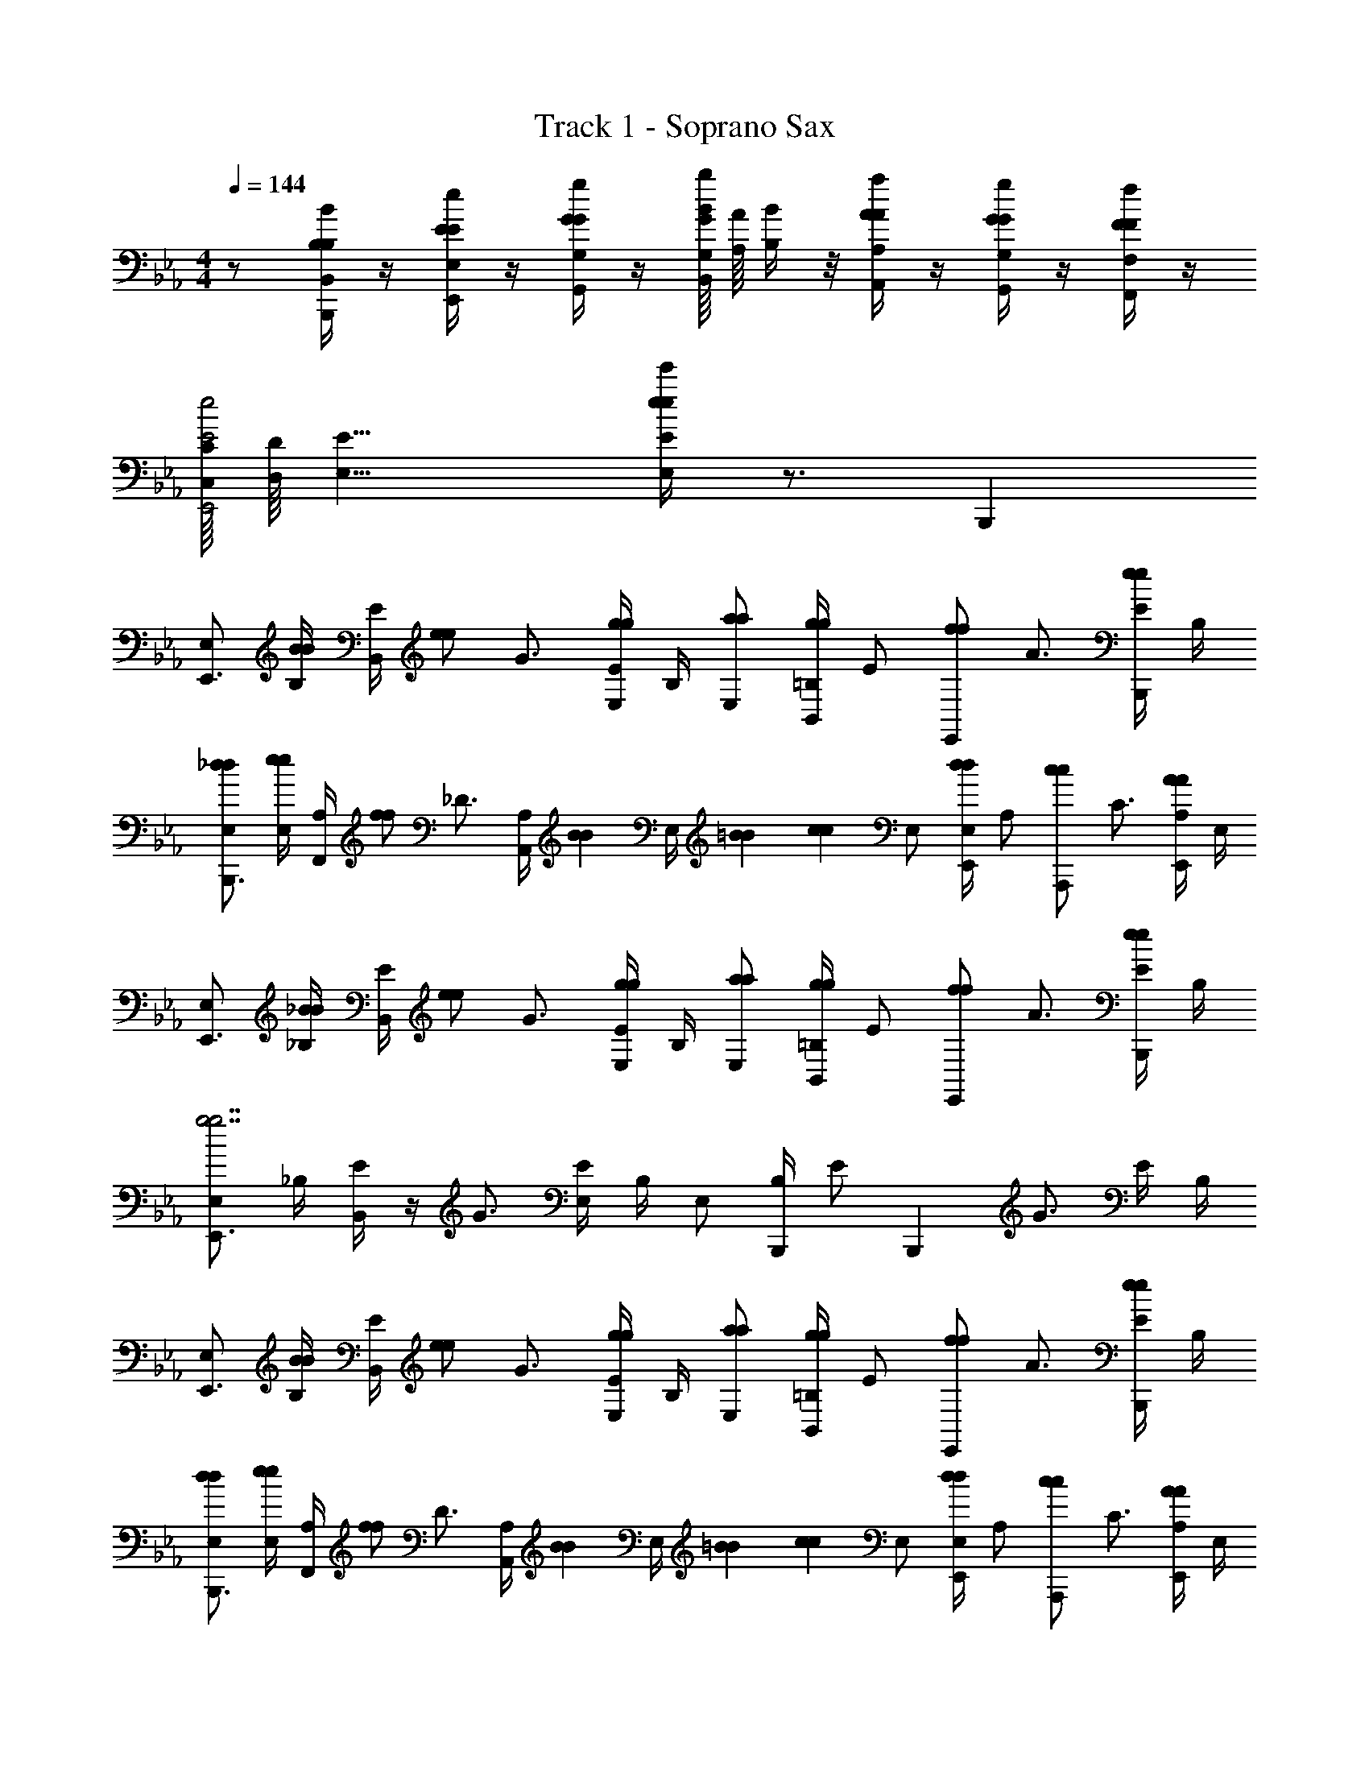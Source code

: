 X: 1
T: Track 1 - Soprano Sax
Z: ABC Generated by Starbound Composer v0.8.7
L: 1/4
M: 4/4
Q: 1/4=144
K: Eb
z/ [B,/4B/4B,/4B,,/4B,,,/4] z/4 [E/4e/4E/4E,/4E,,/4] z/4 [G/4g/4G/4G,/4G,,/4] z/4 [G/16G,/16B/b/B,,/] [A/16A,/16] [B/4B,/4] z/8 [A/4a/4A/4A,/4A,,/4] z/4 [G/4g/4G/4G,/4G,,/4] z/4 [F/4f/4F/4F,/4F,,/4] z/4 
[C/16C,/16E2e2E,,2] [D/16D,/16] [E15/8E,15/8] [e/4e'/4e/4E/4E,/4] z3/4 B,,, 
[E,/E,,3/4] [B,/4B/B/] [B,,/4E/] [z/4e/e/] [z/4G3/4] [E/4g/g/E,] B,/4 [E,/a/a/] [=B,/4B,,/g/g/] [z/4E/] [z/4E,,/f/f/] [z/4A3/4] [E/4B,,,/e/e/] B,/4 
[E,/_d/d/B,,,3/4] [E,/4e/e/] [F,,/4A,/] [z/4f/f/] [z/4_D3/4] [z/12A,/4A,,] [z/6B7/36B7/36] [z/36E,/4] [=B/9B/9] [z/9c11/18c11/18] E,/ [E,/4E,,/d/d/] [z/4A,/] [z/4A,,,/c/c/] [z/4C3/4] [A,/4E,,/A/A/] E,/4 
[E,/E,,3/4] [_B,/4_B/B/] [B,,/4E/] [z/4e/e/] [z/4G3/4] [E/4g/g/E,] B,/4 [E,/a/a/] [=B,/4B,,/g/g/] [z/4E/] [z/4E,,/f/f/] [z/4A3/4] [E/4B,,,/e/e/] B,/4 
[E,/E,,3/4g7/g7/] _B,/4 [B,,/4E/] z/4 [z/4G3/4] [E/4E,] B,/4 E,/ [B,/4B,,,/] [z/4E/] [z/4B,,,] [z/4G3/4] E/4 B,/4 
[E,/E,,3/4] [B,/4B/B/] [B,,/4E/] [z/4e/e/] [z/4G3/4] [E/4g/g/E,] B,/4 [E,/a/a/] [=B,/4B,,/g/g/] [z/4E/] [z/4E,,/f/f/] [z/4A3/4] [E/4B,,,/e/e/] B,/4 
[E,/d/d/B,,,3/4] [E,/4e/e/] [F,,/4A,/] [z/4f/f/] [z/4D3/4] [z/12A,/4A,,] [z/6B7/36B7/36] [z/36E,/4] [=B/9B/9] [z/9c11/18c11/18] E,/ [E,/4E,,/d/d/] [z/4A,/] [z/4A,,,/c/c/] [z/4C3/4] [A,/4E,,/A/A/] E,/4 
[E,/E,,3/4] [_B,/4_B/B/] [B,,/4E/] [z/4e/e/] [z/4G3/4] [E/4g/g/E,] B,/4 [E,/a/a/] [=B,/4B,,/g/g/] [z/4E/] [z/4E,,/a/a/] [z/4A3/4] [E/4B,,,/b/b/] B,/4 
[E,/E,,3/4g7/g7/] _B,/4 [B,,/4E/] z/4 [z/4G3/4] [E/4E,] B,/4 E,/ [B,/4E,,/] [z/4E/] [z/4E,,] [z/4G3/4] E/4 B,/4 
[G,,/G,,3/4=D2B2G4] [D,/4D/] [D,/4G,/] [z/4G/] [z/4B,3/4] [G,/4B5/14G,] [z3/28D,/4] B/7 [c/G,,/c2E8] [G,/4B/G,,/] [z/4C/] [z/4c/C,,/] [z/4E3/4] [C/4=d7/20G,,/] [z/10G,/4] d3/20 
[e/G,,/A,,,3/4A2=B2] [E,/4_d/] [E,,/4A,/] [z/4B/] [z/4=B,3/4] [A,/4d/A,,/] E,/4 [E,/_BE,,G2B2] _B,/4 E/4 [G/D,/D,,/] [F,/4F/D,,/] B,/4 
[C,/C,,3/4G2c2] [G,/4E/] [G,,/4C/] [z/4G/] [z/4E3/4] [C/4c5/14C,] [z3/28G,/4] c/7 [=d/B,,/D2F2B2] [F,/4c/B,,,/] [z/4B,/] [z/4d/B,,,/] [z/4D3/4] [e/4B,/4B,,,/] F,/4 
[A,,/A,,,3/4fE2A2c2] E,/4 [E,,/4A,/] [z/4e/] [z/4C3/4] [A,/4f5/14A,,/] [z3/28E,/4] f/7 [B,,/B,,,3/4gF2B4d4] F,/4 [F,,/4B,/] [z/4f] [z/4D3/4] [B,/4B,,/] F,/4 
[G,,/G,,3/4G4] [D,/4D/D/D/] [D,/4G,/] [z/4G/G/G/] [z/4B,3/4] [G,/4B/B/B/G,] D,/4 [c/G,,/c/c/c2e8] [G,/4B/G,,/B/B/] [z/4C/] [z/4c/C,,/c/c/] [z/4E3/4] [C/4d/G,,/d/d/] G,/4 
[e/G,,/e/e/A,,,3/4A2=B2] [E,/4_d/d/d/] [E,,/4A,/] [z/4B/B/B/] [z/4=B,3/4] [A,/4A/A,,/A/A/] E,/4 [E,/GE,,GG_B2G4] _B,/4 E/4 [D,/D,,/FFF] [F,/4D,,/] B,/4 
[C,/C,,3/4c2] [G,/4E/E/E/] [G,,/4C/] [z/4G/G/G/] [z/4E3/4] [C/4c/c/c/C,] G,/4 [=d/B,,/d/d/F2B2d2] [F,/4c/B,,,/c/c/] [z/4B,/] [z/4d/B,,,/d/d/] [z/4D3/4] [B,/4e/B,,,/e/e/] F,/4 
[F3/8=A3/8c3/8C3/8A3/8F,,/f2f2f2] z3/8 [F3/8A3/8c3/8C3/8A3/8F,,/] z3/8 [F3/8A3/8c3/8C3/8A3/8F,,/] z/8 [ccc] [F3/8c3/8C3/8G3/8fff] z/8 [F3/8A3/8=A,3/8F3/8] z/8 
[D3/8G3/8=B3/8D3/8G3/8G,,/g4g4g4] z3/8 [D3/8G3/8B3/8D3/8G3/8G,,/] z3/8 [D3/8G3/8B3/8D3/8G3/8G,,/] z17/8 
[G,3/8C3/8C,,/] z/8 [z/4=E3/8G3/8G3/8E3/8G3/8G3/8E3/8G,3/8=E,3/8] [z/4G,3/8C3/8C,,/] [G3/8c3/8c3/8G3/8c3/8c3/8G3/8C3/8G,3/8] z/8 [c3/8=e3/8e3/8c3/8e3/8e3/8G3/8E3/8C3/8] z/8 [z/4c3/8f3/8f3/8c3/8f3/8f3/8A3/8F3/8C3/8] [z/4C,,/] [c3/8e3/8e3/8c3/8e3/8e3/8G3/8E3/8C3/8] z/8 [B3/8d3/8d3/8B3/8d3/8d3/8G3/8D3/8=B,3/8] z/8 [G3/8c3/8c3/8G3/8c3/8c3/8F3/8C3/8G,3/8C,,/] z/8 
[D3/8G3/8B3/8B3/8D3/8G,3/8D3/8B3/8B3/8D3/8B,3/8D,3/8C,,/] z/8 [z/4F3/8G3/8c3/8c3/8G3/8c3/8c3/8F3/8C3/8G,3/8] [z/4G,3/8D3/8C,,/] [B3/8d3/8d3/8B3/8d3/8d3/8B3/8D3/8B,3/8] z/8 [D3/8E3/8G3/8G3/8E3/8G3/8G3/8E3/8G,3/8E,3/8] z3/8 [z/12C,,/] [F/9A/9] [^F25/288_B25/288] [G15/32=B15/32] [E/4G/4] z/4 [D/4=F/4C,,/] z/4 
[C/4E/4G,3/8C3/8C,,/] z/4 [z/4E3/8G3/8G3/8E3/8G3/8G3/8E3/8G,3/8E,3/8] [z/4G,3/8C3/8C,,/] [G3/8c3/8c3/8G3/8c3/8c3/8G3/8C3/8G,3/8] z/8 [c3/8e3/8e3/8c3/8e3/8e3/8G3/8E3/8C3/8] z/8 [z/4c3/8f3/8f3/8c3/8f3/8f3/8A3/8F3/8C3/8] [z/4C,,/] [c3/8e3/8e3/8c3/8e3/8e3/8G3/8E3/8C3/8] z/8 [B3/8d3/8d3/8B3/8d3/8d3/8G3/8D3/8B,3/8] z/8 [F3/8G3/8c3/8c3/8G3/8c3/8c3/8F3/8C3/8G,3/8C,,/] z/8 
[G3/8c3/8e3/8e3/8G3/8e3/8e3/8G3/8E3/8G,3/8C,,/] z3/8 [z/4C,,/] G3/10 _A/5 G/ [z/4D] C,,/ z/4 c/8 _d/8 [z/4=d3/4] C,,/ 
[G,3/8C3/8C,,/c] z/8 [z/4E3/8G3/8G3/8E3/8G3/8G3/8E3/8G,3/8E,3/8] [z/4G,3/8C3/8C,,/] [G3/8c3/8c3/8G3/8c3/8c3/8G3/8C3/8G,3/8] z/8 [c3/8e3/8e3/8c3/8e3/8e3/8G3/8E3/8C3/8] z/8 [z/4c3/8f3/8f3/8c3/8f3/8f3/8=A3/8F3/8C3/8] [z/4C,,/] [c3/8e3/8e3/8c3/8e3/8e3/8G3/8E3/8C3/8] z/8 [B3/8d3/8d3/8B3/8d3/8d3/8G3/8D3/8B,3/8] z/8 [G3/8c3/8c3/8G3/8c3/8c3/8F3/8C3/8G,3/8C,,/] z/8 
[D3/8G3/8B3/8B3/8D3/8G,3/8D3/8B3/8B3/8D3/8B,3/8D,3/8C,,/] z/8 [z/4G3/8A3/8c3/8c3/8A3/8c3/8c3/8A3/8C3/8A,3/8] [z/4G,3/8D3/8C,,/] [B3/8d3/8d3/8B3/8d3/8d3/8B3/8D3/8B,3/8] z/8 [D3/8E3/8G3/8G3/8E3/8G3/8G3/8E3/8G,3/8E,3/8] z3/8 [z/12C,,/] [F/9A/9] [^F25/288_B25/288] [G15/32=B15/32] [E/4G/4] z/4 [B/4d/4C,,/] z/4 
[G/4c/4G,3/8C3/8C,,/] z/4 [z/4E3/8G3/8G3/8E3/8G3/8G3/8E3/8G,3/8E,3/8] [z/4G,3/8C3/8C,,/] [G3/8c3/8c3/8G3/8c3/8c3/8G3/8C3/8G,3/8] z/8 [c3/8e3/8e3/8c3/8e3/8e3/8G3/8E3/8C3/8] z/8 [z/4c3/8f3/8f3/8c3/8f3/8f3/8A3/8=F3/8C3/8] [z/4C,,/] [c3/8e3/8e3/8c3/8e3/8e3/8G3/8E3/8C3/8] z/8 [c3/8f3/8f3/8c3/8f3/8f3/8A3/8F3/8C3/8] z/8 [B3/8c3/8g3/8g3/8B3/8g3/8g3/8B3/8G3/8B,3/8C,,/] z/8 
[c3/8e3/8e3/8c3/8G,3/8C3/8e3/8e3/8G3/8E3/8C3/8C,,/] z3/8 [G,3/8C3/8C,,/] z3/8 [e/4e/4] [f3/28f3/28] [e/7e/7] [d/4d/4] [c/4c/4C,,/] [B/4B/4] [A/4A/4] [G/4G/4] [F/4F/4] [E/4E/4=B,,,/] [D/4D/4] 
[=A,,/CCA,,3A,3] [z/4A3/8A3/8E3/8A/E/] [z/4A,,/] [c3/8c3/8A3/8c/A/] z/8 [e3/8e3/8c3/8e/A/c/] z/8 [z/4f3/8A3/8c3/8f3/8f3/8c3/8] [z/4A,,/] [e3/8e3/8c3/8e/G/c/] z/8 [f3/8f3/8c3/8f/A/c/F,,F,] z/8 [g3/8g3/8d3/8A,,/g/B/d/] z/8 
[=a3/8c3/8f3/8a3/8a3/8c3/8G,,/G,,3/G,3/] z/8 [z/4g3/8g3/8c3/8g/c/] [z/4G,,/] [a3/8a3/8c3/8a/c/f/] z/8 [=b3/8b3/8d3/8F,,/b/d/f/F,,3/F,3/] z/8 [c'3/8e3/8g3/8c'3/8c'3/8e3/8] z/8 [g3/8c3/8e3/8g3/8g3/8e3/8=E,,/] z/8 [e3/8G3/8c3/8e3/8e3/8c3/8E,,E,] z/8 [g3/8c3/8e3/8g3/8g3/8e3/8E,,/] z/8 
[f3/8f3/8c3/8D,,/f/A/c/D,,3D,3] z3/8 [z/4D,,/] [f3/8f3/8c3/8f/A/c/] z5/8 [z/4f3/8A3/8c3/8f3/8f3/8c3/8] [z/4E,,/] [e3/8A3/8c3/8e3/8e3/8c3/8] z/8 [d3/8F3/8A3/8d3/8d3/8A3/8F,,F,] z/8 [c3/8F3/8A3/8c3/8c3/8A3/8F,,/] z/8 
[F3/8A3/8d3/8d3/8d3/8F3/8G,,/G,3/G,,4] z3/8 [F3/8A3/8d3/8G,,/] z3/8 [c'/4c'/4c'/4F3/8A3/8d3/8G,5/G,5/] [b/4b/4b/4] [a/4a/4a/4] [g/4g/4g/4G3/8B3/8d3/8G,,/] [f/4f/4f/4] [e/4e/4e/4] [d/4d/4d/4G3/8B3/8] [c/4c/4c/4] [B/4B/4B/4B,3/8D3/8G3/8G,,/] [A/4A/4A/4] 
[G3/8G3/8G3/8G,3/8C3/8C,,/E,4G,4E,4G,4C,16C,16] z/8 [z/4E3/8G3/8g3/8G3/8E3/8] [z/4G3/8E3/8G,3/8C3/8C,,/] [z/4G3/8c3/8c'3/8c3/8G3/8] [z/4c3/8G3/8] [z/4c3/8e3/8=e'3/8e3/8c3/8] [z/4e3/8c3/8] [z/4c3/8f3/8f'3/8f3/8c3/8] [z/4f3/8c3/8C,,/] [z/4c3/8e3/8e'3/8e3/8c3/8] [z/4e3/8c3/8] [z/4B3/8d3/8d'3/8d3/8B3/8] [z/4d3/8B3/8] [z/4G3/8c3/8c'3/8c3/8G3/8C,,/] [z/4c3/8G3/8] 
[z/4D3/8G3/8B3/8G,3/8D3/8b3/8B3/8D3/8C,,/D,4G,4D,4G,4] [z/4B3/8D3/8] [z/4G3/8A3/8c3/8c'3/8c3/8A3/8] [z/4c3/8G3/8G,3/8D3/8C,,/] [z/4B3/8d3/8d'3/8d3/8B3/8] [z/4d3/8B3/8] [z/4D3/8E3/8G3/8g3/8G3/8E3/8] [G3/8E3/8] z/8 [z/12C,,/] [F/9A/9] [^F25/288_B25/288] [G15/32=B15/32] [E/4G/4] z/4 [D/4=F/4C,,/] z/4 
[C/4E/4G,3/8C3/8C,,/E,4G,4E,5G,5] z/4 [z/4E3/8G3/8g3/8G3/8E3/8] [z/4G3/8E3/8G,3/8C3/8C,,/] [z/4G3/8c3/8c'3/8c3/8G3/8] [z/4c3/8G3/8] [z/4c3/8e3/8e'3/8e3/8c3/8] [z/4e3/8c3/8] [z/4c3/8f3/8f'3/8f3/8c3/8] [z/4f3/8c3/8C,,/] [z/4c3/8e3/8e'3/8e3/8c3/8] [z/4e3/8c3/8] [z/4B3/8d3/8d'3/8d3/8B3/8] [z/4d3/8B3/8] [z/4F3/8G3/8c3/8c'3/8c3/8G3/8C,,/] [z/4c3/8G3/8] 
[z/4G3/8c3/8e3/8e'3/8e3/8G3/8C,,/E,G,] [e3/8G3/8] z/8 [z/4C,,/] [G3/10F,A,F,A,] _A/5 G/ [z/4DG,B,G,B,] C,,/ z/4 [c/8F,A,F,A,] _d/8 [z/4=d3/4] C,,/ 
[G,3/8C3/8C,,/cE,4G,4E,4G,4C,8C,8] z/8 [z/4E3/8G3/8g3/8G3/8E3/8] [z/4G3/8E3/8G,3/8C3/8C,,/] [z/4G3/8c3/8c'3/8c3/8G3/8] [z/4c3/8G3/8] [z/4c3/8e3/8e'3/8e3/8c3/8] [z/4e3/8c3/8] [z/4c3/8f3/8f'3/8f3/8c3/8] [z/4f3/8c3/8C,,/] [z/4c3/8e3/8e'3/8e3/8c3/8] [z/4e3/8c3/8] [z/4B3/8d3/8d'3/8d3/8B3/8] [z/4d3/8B3/8] [z/4G3/8c3/8c'3/8c3/8G3/8C,,/] [z/4c3/8G3/8] 
[z/4D3/8G3/8B3/8G,3/8D3/8b3/8B3/8D3/8C,,/D,4G,4D,4G,4] [z/4B3/8D3/8] [z/4G3/8=A3/8c3/8c'3/8c3/8A3/8] [z/4c3/8A3/8G,3/8D3/8C,,/] [z/4B3/8d3/8d'3/8d3/8B3/8] [z/4d3/8B3/8] [z/4D3/8E3/8G3/8g3/8G3/8E3/8] [G3/8E3/8] z/8 [z/4C,,/] [g3/8g3/8G3/8G3/8] z/8 [f3/8f3/8c3/8c3/8] z/8 [e3/8e3/8_B,3/8G3/8e3/8e3/8C,,/] z/8 
[z/8g3/8G,3/8_E3/8g3/8G3/8_E,,/_E,4G,4E,4G,4] g/4 z3/8 [z/4G,3/8E3/8E,,/] [z/4_a3/8a3/8a3/8_A3/8] [z/4B,3/8G3/8] [_b/b/b/_B3/] [z/4_e] [z/4E,,/] [B,3/8G3/8e/] z/8 [_A,3/8F3/8g/G/G/] z/8 [G,3/8E3/8b/E,,/B/B/] z/8 
[c3/8C3/8E3/8c3/8_A,,/cA,,3A,,3] z3/8 [z/4C3/8E3/8A,,/] [d3/8d3/8d/] z/8 [C3/8E3/8e/e3/e3/] z/8 [z/4f'/] E,,/ z/4 [f/f/f/G,B,G,B,] [g/A,,,/g/g/] 
[B,,/B2g2B2g2B2g2G,2B,2G,2B,2B,,4] F,/4 B,/ [z/4E3/4] B,/4 F,/4 [B,,/A2f2A2f2A2f2F,2A,2F,2A,2] F,/4 B,/ [z/4D3/4] B,/4 F,/4 
[E,/E,,3/4G2e2G2e2E,2B,2E,2B,2] [B,/4B/B/] [B,,/4E/] [z/4e/e/] [z/4G3/4] [E/4g/g/E,] B,/4 [E,/a/a/] [=B,/4B,,/g/g/] [z/4E/] [z/4E,,/f/f/] [z/4A3/4] [E/4_B,,,/e/e/] B,/4 
[E,/_d/d/B,,,3/4] [E,/4e/e/] [F,,/4A,/] [z/4f/f/] [z/4_D3/4] [z/12A,/4A,,] [z/6B7/36B7/36] [z/36E,/4] [=B/9B/9] [z/9c11/18c11/18] E,/ [E,/4E,,/d/d/] [z/4A,/] [z/4A,,,/c/c/] [z/4C3/4] [A,/4E,,/A/A/] E,/4 
[E,/E,,3/4] [_B,/4_B/B/] [B,,/4E/] [z/4e/e/] [z/4G3/4] [E/4g/g/E,] B,/4 [E,/a/a/] [=B,/4B,,/g/g/] [z/4E/] [z/4E,,/f/f/] [z/4A3/4] [E/4B,,,/e/e/] B,/4 
[E,/E,,3/4g7/g7/] _B,/4 [B,,/4E/] z/4 [z/4G3/4] [E/4E,] B,/4 E,/ [B,/4B,,,/] [z/4E/] [z/4B,,,] [z/4G3/4] E/4 B,/4 
[E,/E,,3/4] [B,/4B/B/] [B,,/4E/] [z/4e/e/] [z/4G3/4] [E/4g/g/E,] B,/4 [E,/a/a/] [=B,/4B,,/g/g/] [z/4E/] [z/4E,,/f/f/] [z/4A3/4] [E/4B,,,/e/e/] B,/4 
[E,/d/d/B,,,3/4] [E,/4e/e/] [F,,/4A,/] [z/4f/f/] [z/4D3/4] [z/12A,/4A,,] [z/6B7/36B7/36] [z/36E,/4] [=B/9B/9] [z/9c11/18c11/18] E,/ [E,/4E,,/d/d/] [z/4A,/] [z/4A,,,/c/c/] [z/4C3/4] [A,/4E,,/A/A/] E,/4 
[E,/E,,3/4] [_B,/4_B/B/] [B,,/4E/] [z/4e/e/] [z/4G3/4] [E/4g/g/E,] B,/4 [E,/a/a/] [=B,/4B,,/g/g/] [z/4E/] [z/4E,,/a/a/] [z/4A3/4] [E/4B,,,/b/b/] B,/4 
[E,/E,,3/4g7/g7/] _B,/4 [B,,/4E/] z/4 [z/4G3/4] [E/4E,] B,/4 E,/ [B,/4E,,/] [z/4E/] [z/4E,,] [z/4G3/4] E/4 B,/4 
[G,,/G,,3/4=D2B2G4] [D,/4D/] [D,/4G,/] [z/4G/] [z/4B,3/4] [G,/4B5/14G,] [z3/28D,/4] B/7 [c/G,,/c2E8] [G,/4B/G,,/] [z/4C/] [z/4c/C,,/] [z/4E3/4] [C/4=d7/20G,,/] [z/10G,/4] d3/20 
[e/G,,/A,,,3/4A2=B2] [E,/4_d/] [E,,/4A,/] [z/4B/] [z/4=B,3/4] [A,/4d/A,,/] E,/4 [E,/_BE,,G2B2] _B,/4 E/4 [G/D,/D,,/] [F,/4F/D,,/] B,/4 
[C,/C,,3/4G2c2] [G,/4E/] [G,,/4C/] [z/4G/] [z/4E3/4] [C/4c5/14C,] [z3/28G,/4] c/7 [=d/B,,/D2F2B2] [F,/4c/B,,,/] [z/4B,/] [z/4d/B,,,/] [z/4D3/4] [e/4B,/4B,,,/] F,/4 
[A,,/A,,,3/4fE2A2c2] E,/4 [E,,/4A,/] [z/4e/] [z/4C3/4] [A,/4f5/14A,,/] [z3/28E,/4] f/7 [B,,/B,,,3/4gF2B4d4] F,/4 [F,,/4B,/] [z/4f] [z/4D3/4] [B,/4B,,/] F,/4 
[G,,/G,,3/4G4] [D,/4D/D/D/] [D,/4G,/] [z/4G/G/G/] [z/4B,3/4] [G,/4B/B/B/G,] D,/4 [c/G,,/c/c/c2e8] [G,/4B/G,,/B/B/] [z/4C/] [z/4c/C,,/c/c/] [z/4E3/4] [C/4d/G,,/d/d/] G,/4 
[e/G,,/e/e/A,,,3/4A2=B2] [E,/4_d/d/d/] [E,,/4A,/] [z/4B/B/B/] [z/4=B,3/4] [A,/4A/A,,/A/A/] E,/4 [E,/GE,,GG_B2G4] _B,/4 E/4 [D,/D,,/FFF] [F,/4D,,/] B,/4 
[C,/C,,3/4c2] [G,/4E/E/E/] [G,,/4C/] [z/4G/G/G/] [z/4E3/4] [C/4c/c/c/C,] G,/4 [=d/B,,/d/d/F2B2d2] [F,/4c/B,,,/c/c/] [z/4B,/] [z/4d/B,,,/d/d/] [z/4D3/4] [B,/4e/B,,,/e/e/] F,/4 
[F3/8=A3/8c3/8C3/8A3/8F,,/f2f2f2] z3/8 [F3/8A3/8c3/8C3/8A3/8F,,/] z3/8 [F3/8A3/8c3/8C3/8A3/8F,,/] z/8 [ccc] [F3/8c3/8C3/8G3/8fff] z/8 [F3/8A3/8=A,3/8F3/8] z/8 
[D3/8G3/8=B3/8D3/8G3/8G,,/g4g4g4] z3/8 [D3/8G3/8B3/8D3/8G3/8G,,/] z3/8 [D3/8G3/8B3/8D3/8G3/8G,,/] z17/8 
[G,3/8C3/8C,,/] z/8 [z/4=E3/8G3/8G3/8E3/8G3/8G3/8E3/8G,3/8=E,3/8] [z/4G,3/8C3/8C,,/] [G3/8c3/8c3/8G3/8c3/8c3/8G3/8C3/8G,3/8] z/8 [c3/8=e3/8e3/8c3/8e3/8e3/8G3/8E3/8C3/8] z/8 [z/4c3/8f3/8f3/8c3/8f3/8f3/8A3/8F3/8C3/8] [z/4C,,/] [c3/8e3/8e3/8c3/8e3/8e3/8G3/8E3/8C3/8] z/8 [B3/8d3/8d3/8B3/8d3/8d3/8G3/8D3/8=B,3/8] z/8 [G3/8c3/8c3/8G3/8c3/8c3/8F3/8C3/8G,3/8C,,/] z/8 
[D3/8G3/8B3/8B3/8D3/8G,3/8D3/8B3/8B3/8D3/8B,3/8D,3/8C,,/] z/8 [z/4F3/8G3/8c3/8c3/8G3/8c3/8c3/8F3/8C3/8G,3/8] [z/4G,3/8D3/8C,,/] [B3/8d3/8d3/8B3/8d3/8d3/8B3/8D3/8B,3/8] z/8 [D3/8E3/8G3/8G3/8E3/8G3/8G3/8E3/8G,3/8E,3/8] z3/8 [z/12C,,/] [F/9A/9] [^F25/288_B25/288] [G15/32=B15/32] [E/4G/4] z/4 [D/4=F/4C,,/] z/4 
[C/4E/4G,3/8C3/8C,,/] z/4 [z/4E3/8G3/8G3/8E3/8G3/8G3/8E3/8G,3/8E,3/8] [z/4G,3/8C3/8C,,/] [G3/8c3/8c3/8G3/8c3/8c3/8G3/8C3/8G,3/8] z/8 [c3/8e3/8e3/8c3/8e3/8e3/8G3/8E3/8C3/8] z/8 [z/4c3/8f3/8f3/8c3/8f3/8f3/8A3/8F3/8C3/8] [z/4C,,/] [c3/8e3/8e3/8c3/8e3/8e3/8G3/8E3/8C3/8] z/8 [B3/8d3/8d3/8B3/8d3/8d3/8G3/8D3/8B,3/8] z/8 [F3/8G3/8c3/8c3/8G3/8c3/8c3/8F3/8C3/8G,3/8C,,/] z/8 
[G3/8c3/8e3/8e3/8G3/8e3/8e3/8G3/8E3/8G,3/8C,,/] z3/8 [z/4C,,/] G3/10 _A/5 G/ [z/4D] C,,/ z/4 c/8 _d/8 [z/4=d3/4] C,,/ 
[G,3/8C3/8C,,/c] z/8 [z/4E3/8G3/8G3/8E3/8G3/8G3/8E3/8G,3/8E,3/8] [z/4G,3/8C3/8C,,/] [G3/8c3/8c3/8G3/8c3/8c3/8G3/8C3/8G,3/8] z/8 [c3/8e3/8e3/8c3/8e3/8e3/8G3/8E3/8C3/8] z/8 [z/4c3/8f3/8f3/8c3/8f3/8f3/8=A3/8F3/8C3/8] [z/4C,,/] [c3/8e3/8e3/8c3/8e3/8e3/8G3/8E3/8C3/8] z/8 [B3/8d3/8d3/8B3/8d3/8d3/8G3/8D3/8B,3/8] z/8 [G3/8c3/8c3/8G3/8c3/8c3/8F3/8C3/8G,3/8C,,/] z/8 
[D3/8G3/8B3/8B3/8D3/8G,3/8D3/8B3/8B3/8D3/8B,3/8D,3/8C,,/] z/8 [z/4G3/8A3/8c3/8c3/8A3/8c3/8c3/8A3/8C3/8A,3/8] [z/4G,3/8D3/8C,,/] [B3/8d3/8d3/8B3/8d3/8d3/8B3/8D3/8B,3/8] z/8 [D3/8E3/8G3/8G3/8E3/8G3/8G3/8E3/8G,3/8E,3/8] z3/8 [z/12C,,/] [F/9A/9] [^F25/288_B25/288] [G15/32=B15/32] [E/4G/4] z/4 [B/4d/4C,,/] z/4 
[G/4c/4G,3/8C3/8C,,/] z/4 [z/4E3/8G3/8G3/8E3/8G3/8G3/8E3/8G,3/8E,3/8] [z/4G,3/8C3/8C,,/] [G3/8c3/8c3/8G3/8c3/8c3/8G3/8C3/8G,3/8] z/8 [c3/8e3/8e3/8c3/8e3/8e3/8G3/8E3/8C3/8] z/8 [z/4c3/8f3/8f3/8c3/8f3/8f3/8A3/8=F3/8C3/8] [z/4C,,/] [c3/8e3/8e3/8c3/8e3/8e3/8G3/8E3/8C3/8] z/8 [c3/8f3/8f3/8c3/8f3/8f3/8A3/8F3/8C3/8] z/8 [B3/8c3/8g3/8g3/8B3/8g3/8g3/8B3/8G3/8B,3/8C,,/] z/8 
[c3/8e3/8e3/8c3/8G,3/8C3/8e3/8e3/8G3/8E3/8C3/8C,,/] z3/8 [G,3/8C3/8C,,/] z3/8 [e/4e/4] [f3/28f3/28] [e/7e/7] [d/4d/4] [c/4c/4C,,/] [B/4B/4] [A/4A/4] [G/4G/4] [F/4F/4] [E/4E/4=B,,,/] [D/4D/4] 
[=A,,/CCA,,3A,3] [z/4A3/8A3/8E3/8A/E/] [z/4A,,/] [c3/8c3/8A3/8c/A/] z/8 [e3/8e3/8c3/8e/A/c/] z/8 [z/4f3/8A3/8c3/8f3/8f3/8c3/8] [z/4A,,/] [e3/8e3/8c3/8e/G/c/] z/8 [f3/8f3/8c3/8f/A/c/F,,F,] z/8 [g3/8g3/8d3/8A,,/g/B/d/] z/8 
[=a3/8c3/8f3/8a3/8a3/8c3/8G,,/G,,3/G,3/] z/8 [z/4g3/8g3/8c3/8g/c/] [z/4G,,/] [a3/8a3/8c3/8a/c/f/] z/8 [=b3/8b3/8d3/8F,,/b/d/f/F,,3/F,3/] z/8 [c'3/8e3/8g3/8c'3/8c'3/8e3/8] z/8 [g3/8c3/8e3/8g3/8g3/8e3/8=E,,/] z/8 [e3/8G3/8c3/8e3/8e3/8c3/8E,,E,] z/8 [g3/8c3/8e3/8g3/8g3/8e3/8E,,/] z/8 
[f3/8f3/8c3/8D,,/f/A/c/D,,3D,3] z3/8 [z/4D,,/] [f3/8f3/8c3/8f/A/c/] z5/8 [z/4f3/8A3/8c3/8f3/8f3/8c3/8] [z/4E,,/] [e3/8A3/8c3/8e3/8e3/8c3/8] z/8 [d3/8F3/8A3/8d3/8d3/8A3/8F,,F,] z/8 [c3/8F3/8A3/8c3/8c3/8A3/8F,,/] z/8 
[F3/8A3/8d3/8d3/8d3/8F3/8G,,/G,3/G,,4] z3/8 [F3/8A3/8d3/8G,,/] z3/8 [c'/4c'/4c'/4F3/8A3/8d3/8G,5/G,5/] [b/4b/4b/4] [a/4a/4a/4] [g/4g/4g/4G3/8B3/8d3/8G,,/] [f/4f/4f/4] [e/4e/4e/4] [d/4d/4d/4G3/8B3/8] [c/4c/4c/4] [B/4B/4B/4B,3/8D3/8G3/8G,,/] [A/4A/4A/4] 
[G3/8G3/8G3/8G,3/8C3/8C,,/E,4G,4E,4G,4C,16C,16] z/8 [z/4E3/8G3/8g3/8G3/8E3/8] [z/4G3/8E3/8G,3/8C3/8C,,/] [z/4G3/8c3/8c'3/8c3/8G3/8] [z/4c3/8G3/8] [z/4c3/8e3/8e'3/8e3/8c3/8] [z/4e3/8c3/8] [z/4c3/8f3/8f'3/8f3/8c3/8] [z/4f3/8c3/8C,,/] [z/4c3/8e3/8e'3/8e3/8c3/8] [z/4e3/8c3/8] [z/4B3/8d3/8d'3/8d3/8B3/8] [z/4d3/8B3/8] [z/4G3/8c3/8c'3/8c3/8G3/8C,,/] [z/4c3/8G3/8] 
[z/4D3/8G3/8B3/8G,3/8D3/8b3/8B3/8D3/8C,,/D,4G,4D,4G,4] [z/4B3/8D3/8] [z/4G3/8A3/8c3/8c'3/8c3/8A3/8] [z/4c3/8G3/8G,3/8D3/8C,,/] [z/4B3/8d3/8d'3/8d3/8B3/8] [z/4d3/8B3/8] [z/4D3/8E3/8G3/8g3/8G3/8E3/8] [G3/8E3/8] z/8 [z/12C,,/] [F/9A/9] [^F25/288_B25/288] [G15/32=B15/32] [E/4G/4] z/4 [D/4=F/4C,,/] z/4 
[C/4E/4G,3/8C3/8C,,/E,4G,4E,5G,5] z/4 [z/4E3/8G3/8g3/8G3/8E3/8] [z/4G3/8E3/8G,3/8C3/8C,,/] [z/4G3/8c3/8c'3/8c3/8G3/8] [z/4c3/8G3/8] [z/4c3/8e3/8e'3/8e3/8c3/8] [z/4e3/8c3/8] [z/4c3/8f3/8f'3/8f3/8c3/8] [z/4f3/8c3/8C,,/] [z/4c3/8e3/8e'3/8e3/8c3/8] [z/4e3/8c3/8] [z/4B3/8d3/8d'3/8d3/8B3/8] [z/4d3/8B3/8] [z/4F3/8G3/8c3/8c'3/8c3/8G3/8C,,/] [z/4c3/8G3/8] 
[z/4G3/8c3/8e3/8e'3/8e3/8G3/8C,,/E,G,] [e3/8G3/8] z/8 [z/4C,,/] [G3/10F,A,F,A,] _A/5 G/ [z/4DG,B,G,B,] C,,/ z/4 [c/8F,A,F,A,] _d/8 [z/4=d3/4] C,,/ 
[G,3/8C3/8C,,/cE,4G,4E,4G,4C,8C,8] z/8 [z/4E3/8G3/8g3/8G3/8E3/8] [z/4G3/8E3/8G,3/8C3/8C,,/] [z/4G3/8c3/8c'3/8c3/8G3/8] [z/4c3/8G3/8] [z/4c3/8e3/8e'3/8e3/8c3/8] [z/4e3/8c3/8] [z/4c3/8f3/8f'3/8f3/8c3/8] [z/4f3/8c3/8C,,/] [z/4c3/8e3/8e'3/8e3/8c3/8] [z/4e3/8c3/8] [z/4B3/8d3/8d'3/8d3/8B3/8] [z/4d3/8B3/8] [z/4G3/8c3/8c'3/8c3/8G3/8C,,/] [z/4c3/8G3/8] 
[z/4D3/8G3/8B3/8G,3/8D3/8b3/8B3/8D3/8C,,/D,4G,4D,4G,4] [z/4B3/8D3/8] [z/4G3/8=A3/8c3/8c'3/8c3/8A3/8] [z/4c3/8A3/8G,3/8D3/8C,,/] [z/4B3/8d3/8d'3/8d3/8B3/8] [z/4d3/8B3/8] [z/4D3/8E3/8G3/8g3/8G3/8E3/8] [G3/8E3/8] z/8 [z/4C,,/] [g3/8g3/8G3/8G3/8] z/8 [f3/8f3/8c3/8c3/8] z/8 [e3/8e3/8_B,3/8G3/8e3/8e3/8C,,/] z/8 
[z/8g3/8G,3/8_E3/8g3/8G3/8_E,,/_E,4G,4E,4G,4] g/4 z3/8 [z/4G,3/8E3/8E,,/] [z/4_a3/8a3/8a3/8_A3/8] [z/4B,3/8G3/8] [_b/b/b/_B3/] [z/4_e] [z/4E,,/] [B,3/8G3/8e/] z/8 [_A,3/8F3/8g/G/G/] z/8 [G,3/8E3/8b/E,,/B/B/] z/8 
[c3/8C3/8E3/8c3/8_A,,/cA,,3A,,3] z3/8 [z/4C3/8E3/8A,,/] [d3/8d3/8d/] z/8 [C3/8E3/8e/e3/e3/] z/8 [z/4f'/] E,,/ z/4 [f/f/f/G,B,G,B,] [g/A,,,/g/g/] 
[B,,/B2g2B2g2B2g2G,2B,2G,2B,2B,,4] F,/4 B,/ [z/4E3/4] B,/4 F,/4 [B,,/A2f2A2f2A2f2F,2A,2F,2A,2] F,/4 B,/ [z/4D3/4] B,/4 F,/4 
[E,/E,,3/4G2e2G2e2E,2B,2E,2B,2] [B,/4B/B/] [B,,/4E/] [z/4e/e/] [z/4G3/4] [E/4g/g/E,] B,/4 [E,/a/a/] [=B,/4B,,/g/g/] [z/4E/] [z/4E,,/f/f/] [z/4A3/4] [E/4_B,,,/e/e/] B,/4 
[E,/_d/d/B,,,3/4] [E,/4e/e/] [F,,/4A,/] [z/4f/f/] [z/4_D3/4] [z/12A,/4A,,] [z/6B7/36B7/36] [z/36E,/4] [=B/9B/9] [z/9c11/18c11/18] E,/ [E,/4E,,/d/d/] [z/4A,/] [z/4A,,,/c/c/] [z/4C3/4] [A,/4E,,/A/A/] E,/4 
[E,/E,,3/4] [_B,/4_B/B/] [B,,/4E/] [z/4e/e/] [z/4G3/4] [E/4g/g/E,] B,/4 [E,/a/a/] [=B,/4B,,/g/g/] [z/4E/] [z/4E,,/f/f/] [z/4A3/4] [E/4B,,,/e/e/] B,/4 
[E,/E,,3/4g7/g7/] _B,/4 [B,,/4E/] z/4 [z/4G3/4] [E/4E,] B,/4 E,/ [B,/4B,,,/] [z/4E/] [z/4B,,,] [z/4G3/4] E/4 B,/4 
[E,/E,,3/4] [B,/4B/B/] [B,,/4E/] [z/4e/e/] [z/4G3/4] [E/4g/g/E,] B,/4 [E,/a/a/] [=B,/4B,,/g/g/] [z/4E/] [z/4E,,/f/f/] [z/4A3/4] [E/4B,,,/e/e/] B,/4 
[E,/d/d/B,,,3/4] [E,/4e/e/] [F,,/4A,/] [z/4f/f/] [z/4D3/4] [z/12A,/4A,,] [z/6B7/36B7/36] [z/36E,/4] [=B/9B/9] [z/9c11/18c11/18] E,/ [E,/4E,,/d/d/] [z/4A,/] [z/4A,,,/c/c/] [z/4C3/4] [A,/4E,,/A/A/] E,/4 
[E,/E,,3/4] [_B,/4_B/B/] [B,,/4E/] [z/4e/e/] [z/4G3/4] [E/4g/g/E,] B,/4 [E,/a/a/] [=B,/4B,,/g/g/] [z/4E/] [z/4E,,/a/a/] [z/4A3/4] [E/4B,,,/b/b/] B,/4 
[E,/E,,3/4g7/g7/] _B,/4 [B,,/4E/] z/4 [z/4G3/4] [E/4E,] B,/4 E,/ [B,/4E,,/] [z/4E/] [z/4E,,] [z/4G3/4] E/4 B,/4 
[G,,/G,,3/4=D2B2G4] [D,/4D/] [D,/4G,/] [z/4G/] [z/4B,3/4] [G,/4B5/14G,] [z3/28D,/4] B/7 [c/G,,/c2E8] [G,/4B/G,,/] [z/4C/] [z/4c/C,,/] [z/4E3/4] [C/4=d7/20G,,/] [z5/32G,/4] d3/32 
[e/G,,/A,,,3/4A2=B2] [E,/4_d/] [E,,/4A,/] [z/4B/] [z/4=B,3/4] [A,/4d/A,,/] E,/4 [E,/_BE,,G2B2] _B,/4 E/4 [G/D,/D,,/] [F,/4F/D,,/] B,/4 
[C,/C,,3/4G2c2] [G,/4E/] [G,,/4C/] [z/4G/] [z/4E3/4] [C/4c5/14C,] [z3/28G,/4] c/7 [=d/B,,/D2F2B2] [F,/4c/B,,,/] [z/4B,/] [z/4d/B,,,/] [z/4D3/4] [e/4B,/4B,,,/] F,/4 
[A,,/A,,,3/4fE2A2c2] E,/4 [E,,/4A,/] [z/4e/] [z/4C3/4] [A,/4f5/14A,,/] [z3/28E,/4] f/7 [B,,/B,,,3/4gF2B2d2] F,/4 [F,,/4B,/] 
